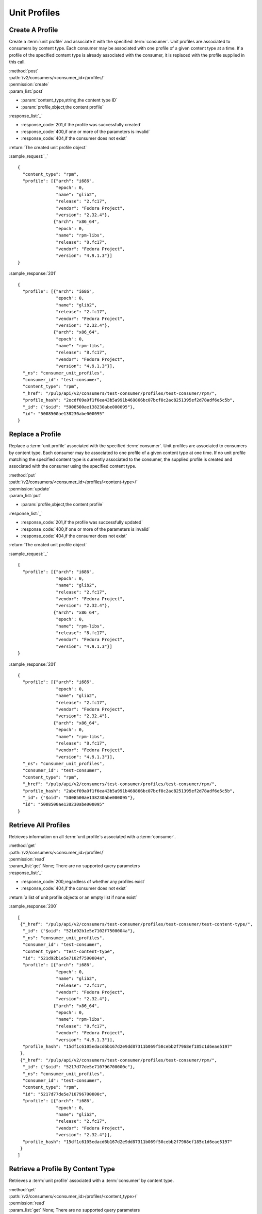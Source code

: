 Unit Profiles
=============

Create A Profile
----------------

Create a :term:`unit profile` and associate it with the specified :term:`consumer`.
Unit profiles are associated to consumers by content type.  Each consumer may
be associated with one profile of a given content type at a time.  If a
profile of the specified content type is already associated with the consumer,
it is replaced with the profile supplied in this call.

| :method:`post`
| :path:`/v2/consumers/<consumer_id>/profiles/`
| :permission:`create`
| :param_list:`post`

* :param:`content_type,string,the content type ID`
* :param:`profile,object,the content profile`

| :response_list:`_`

* :response_code:`201,if the profile was successfully created`
* :response_code:`400,if one or more of the parameters is invalid`
* :response_code:`404,if the consumer does not exist`

| :return:`The created unit profile object`

:sample_request:`_` ::

 {
   "content_type": "rpm",
   "profile": [{"arch": "i686",
                "epoch": 0,
                "name": "glib2",
                "release": "2.fc17",
                "vendor": "Fedora Project",
                "version": "2.32.4"},
               {"arch": "x86_64",
                "epoch": 0,
                "name": "rpm-libs",
                "release": "8.fc17",
                "vendor": "Fedora Project",
                "version": "4.9.1.3"}]
 }

:sample_response:`201` ::

 {
   "profile": [{"arch": "i686",
                "epoch": 0,
                "name": "glib2",
                "release": "2.fc17",
                "vendor": "Fedora Project",
                "version": "2.32.4"},
               {"arch": "x86_64",
                "epoch": 0,
                "name": "rpm-libs",
                "release": "8.fc17",
                "vendor": "Fedora Project",
                "version": "4.9.1.3"}],
   "_ns": "consumer_unit_profiles",
   "consumer_id": "test-consumer",
   "content_type": "rpm",
   "_href": "/pulp/api/v2/consumers/test-consumer/profiles/test-consumer/rpm/",
   "profile_hash": "2ecdf09a0f1f6ea43b5a991b468866bc07bcf8c2ac8251395ef2d78adf6e5c5b",
   "_id": {"$oid": "5008500ae138230abe000095"},
   "id": "5008500ae138230abe000095"
 }


Replace a Profile
-----------------

Replace a :term:`unit profile` associated with the specified :term:`consumer`.
Unit profiles are associated to consumers by content type.  Each consumer may
be associated to one profile of a given content type at one time.  If no
unit profile matching the specified content type is currently associated to the
consumer, the supplied profile is created and associated with the consumer
using the specified content type.

| :method:`put`
| :path:`/v2/consumers/<consumer_id>/profiles/<content-type>/`
| :permission:`update`
| :param_list:`put`

* :param:`profile,object,the content profile`

| :response_list:`_`

* :response_code:`201,if the profile was successfully updated`
* :response_code:`400,if one or more of the parameters is invalid`
* :response_code:`404,if the consumer does not exist`

| :return:`The created unit profile object`

:sample_request:`_` ::

 {
   "profile": [{"arch": "i686",
                "epoch": 0,
                "name": "glib2",
                "release": "2.fc17",
                "vendor": "Fedora Project",
                "version": "2.32.4"},
               {"arch": "x86_64",
                "epoch": 0,
                "name": "rpm-libs",
                "release": "8.fc17",
                "vendor": "Fedora Project",
                "version": "4.9.1.3"}]
 }

:sample_response:`201` ::

 {
   "profile": [{"arch": "i686",
                "epoch": 0,
                "name": "glib2",
                "release": "2.fc17",
                "vendor": "Fedora Project",
                "version": "2.32.4"},
               {"arch": "x86_64",
                "epoch": 0,
                "name": "rpm-libs",
                "release": "8.fc17",
                "vendor": "Fedora Project",
                "version": "4.9.1.3"}],
   "_ns": "consumer_unit_profiles",
   "consumer_id": "test-consumer",
   "content_type": "rpm",
   "_href": "/pulp/api/v2/consumers/test-consumer/profiles/test-consumer/rpm/",
   "profile_hash": "2abcf09a0f1f6ea43b5a991b468866bc07bcf8c2ac8251395ef2d78adf6e5c5b",
   "_id": {"$oid": "5008500ae138230abe000095"},
   "id": "5008500ae138230abe000095"
 }


Retrieve All Profiles
---------------------

Retrieves information on all :term:`unit profile`s associated with
a :term:`consumer`.

| :method:`get`
| :path:`/v2/consumers/<consumer_id>/profiles/`
| :permission:`read`
| :param_list:`get` None; There are no supported query parameters
| :response_list:`_`

* :response_code:`200,regardless of whether any profiles exist`
* :response_code:`404,if the consumer does not exist`

| :return:`a list of unit profile objects or an empty list if none exist`

:sample_response:`200` ::

 [
  {"_href": "/pulp/api/v2/consumers/test-consumer/profiles/test-consumer/test-content-type/",
   "_id": {"$oid": "521d92b1e5e7102f7500004a"},
   "_ns": "consumer_unit_profiles",
   "consumer_id": "test-consumer",
   "content_type": "test-content-type",
   "id": "521d92b1e5e7102f7500004a",
   "profile": [{"arch": "i686",
                "epoch": 0,
                "name": "glib2",
                "release": "2.fc17",
                "vendor": "Fedora Project",
                "version": "2.32.4"},
               {"arch": "x86_64",
                "epoch": 0,
                "name": "rpm-libs",
                "release": "8.fc17",
                "vendor": "Fedora Project",
                "version": "4.9.1.3"}],
   "profile_hash": "15df1c6105edacd6b167d2e9dd87311b069f50cebb2f7968ef185c1d6eae5197"
  },
  {"_href": "/pulp/api/v2/consumers/test-consumer/profiles/test-consumer/rpm/",
   "_id": {"$oid": "5217d77de5e710796700000c"},
   "_ns": "consumer_unit_profiles",
   "consumer_id": "test-consumer",
   "content_type": "rpm",
   "id": "5217d77de5e710796700000c",
   "profile": [{"arch": "i686",
                "epoch": 0,
                "name": "glib2",
                "release": "2.fc17",
                "vendor": "Fedora Project",
                "version": "2.32.4"}],
   "profile_hash": "15df1c6105edacd6b167d2e9dd87311b069f50cebb2f7968ef185c1d6eae5197"
  }
 ]


Retrieve a Profile By Content Type
----------------------------------

Retrieves a :term:`unit profile` associated with a :term:`consumer` by
content type.

| :method:`get`
| :path:`/v2/consumers/<consumer_id>/profiles/<content_type>/`
| :permission:`read`
| :param_list:`get` None; There are no supported query parameters
| :response_list:`_`

* :response_code:`200,regardless of whether any profiles exist`
* :response_code:`404,if the consumer or requested profile does not exists`

| :return:`the requested unit profile object`

:sample_response:`200` ::

 {
   "_href": "/pulp/api/v2/consumers/test-consumer/profiles/test-consumer/test-content-type/",
   "_id": {"$oid": "521d92b1e5e7102f7500004a"},
   "_ns": "consumer_unit_profiles",
   "consumer_id": "test-consumer",
   "content_type": "test-content-type",
   "id": "521d92b1e5e7102f7500004a",
   "profile": [{"arch": "i686",
                "epoch": 0,
                "name": "glib2",
                "release": "2.fc17",
                "vendor": "Fedora Project",
                "version": "2.32.4"},
               {"arch": "x86_64",
                "epoch": 0,
                "name": "rpm-libs",
                "release": "8.fc17",
                "vendor": "Fedora Project",
                "version": "4.9.1.3"}],
   "profile_hash": "15df1c6105edacd6b167d2e9dd87311b069f50cebb2f7968ef185c1d6eae5197"
 }
